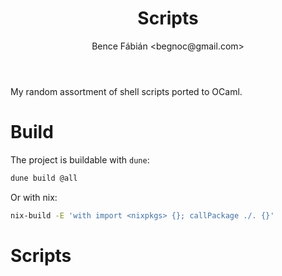 #+OPTIONS: toc:nil num:nil ^:nil
#+TITLE: Scripts
#+AUTHOR: Bence Fábián <begnoc@gmail.com>

My random assortment of shell scripts ported to OCaml.

* Build

  The project is buildable with =dune=:

  #+BEGIN_SRC sh
    dune build @all
  #+END_SRC

  Or with nix:

  #+BEGIN_SRC sh
    nix-build -E 'with import <nixpkgs> {}; callPackage ./. {}'
  #+END_SRC

* Scripts

